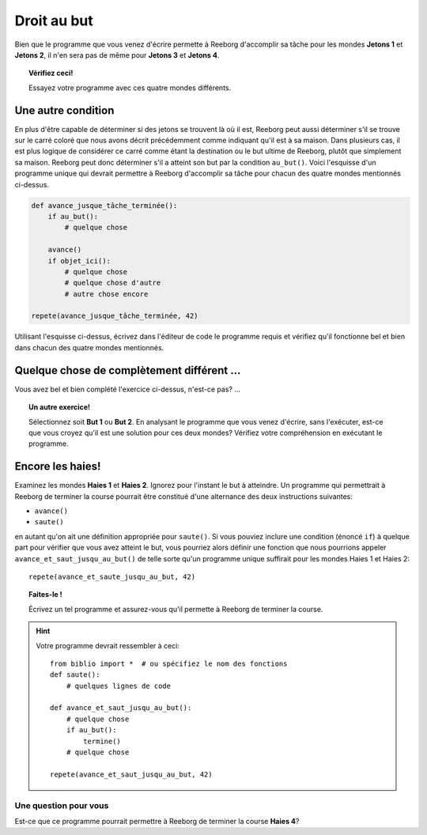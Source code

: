 Droit au but
============

Bien que le programme que vous venez d'écrire permette à Reeborg
d'accomplir sa tâche pour les mondes **Jetons 1** et **Jetons 2**, il n'en sera
pas de même pour **Jetons 3** et **Jetons 4**.

.. topic:: Vérifiez ceci!

   Essayez votre programme avec ces quatre mondes différents.

Une autre condition
-------------------

En plus d'être capable de déterminer si des jetons se trouvent là où il
est, Reeborg peut aussi déterminer s'il se trouve sur le carré coloré
que nous avons décrit précédemment comme indiquant qu'il est à sa
maison. Dans plusieurs cas, il est plus logique de considérer ce carré
comme étant la destination ou le but ultime de Reeborg, plutôt que
simplement sa maison. Reeborg peut donc déterminer s'il a atteint son
but par la condition ``au_but()``. Voici l'esquisse d'un programme
unique qui devrait permettre à Reeborg d'accomplir sa tâche pour chacun
des quatre mondes mentionnés ci-dessus.

.. code:: py3

    def avance_jusque_tâche_terminée():
        if au_but():
            # quelque chose

        avance()
        if objet_ici():
            # quelque chose
            # quelque chose d'autre
            # autre chose encore

    repete(avance_jusque_tâche_terminée, 42)

Utilisant l'esquisse ci-dessus, écrivez dans l'éditeur de code le
programme requis et vérifiez qu'il fonctionne bel et bien dans chacun
des quatre mondes mentionnés.

Quelque chose de complètement différent ...
-------------------------------------------

Vous avez bel et bien complété l'exercice ci-dessus, n'est-ce pas? ...

.. topic:: Un autre exercice!

    Sélectionnez soit **But 1** ou **But 2**. En analysant le programme
    que vous venez d'écrire, sans l'exécuter, est-ce que vous croyez qu'il
    est une solution pour ces deux mondes? Vérifiez votre compréhension en
    exécutant le programme.

Encore les haies!
-----------------

Examinez les mondes **Haies 1** et **Haies 2**. Ignorez pour l'instant le but à
atteindre. Un programme qui permettrait à Reeborg
de terminer la course pourrait être constitué d'une alternance des deux
instructions suivantes:

-  ``avance()``
-  ``saute()``

en autant qu'on ait une définition appropriée pour ``saute()``. Si vous
pouviez inclure une condition (énoncé ``if``) à quelque part pour
vérifier que vous avez atteint le but, vous pourriez alors définir une
fonction que nous pourrions appeler ``avance_et_saut_jusqu_au_but()`` de
telle sorte qu'un programme unique suffirait pour les mondes Haies 1 et
Haies 2::

    repete(avance_et_saute_jusqu_au_but, 42)

.. topic:: Faites-le !

    Écrivez un tel programme et assurez-vous qu'il permette à Reeborg de
    terminer la course.

.. hint::

    Votre programme devrait ressembler à ceci::

        from biblio import *  # ou spécifiez le nom des fonctions
        def saute():
            # quelques lignes de code

        def avance_et_saut_jusqu_au_but():
            # quelque chose
            if au_but():
                termine()
            # quelque chose

        repete(avance_et_saut_jusqu_au_but, 42)

Une question pour vous
~~~~~~~~~~~~~~~~~~~~~~

Est-ce que ce programme pourrait permettre à Reeborg de terminer la
course **Haies 4**?
